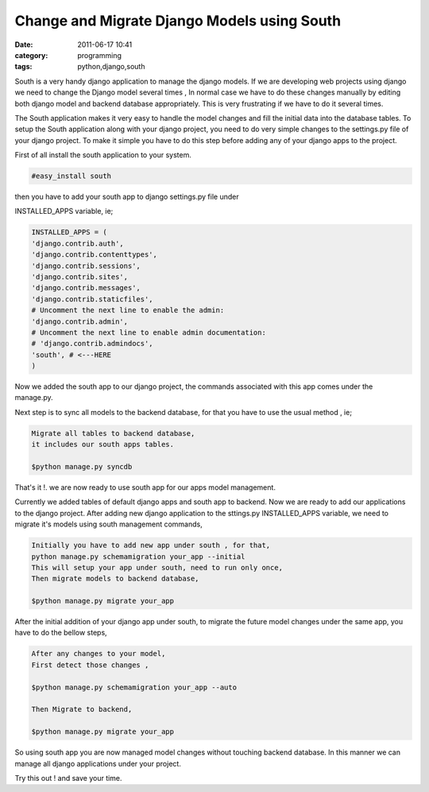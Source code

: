 Change and Migrate Django Models using South
############################################
:date: 2011-06-17 10:41
:category: programming
:tags: python,django,south

.. image:: /images/south.png
    :width: 100%

South is a very handy django application to manage the django models. If
we are developing web projects using django we need to change the Django
model several times , In normal case we have to do these changes
manually by editing both django model and backend database
appropriately. This is very frustrating if we have to do it several
times.

The South application makes it very easy to handle the model changes
and fill the initial data into the database tables. To setup the South
application along with your django project, you need to do very simple
changes to the settings.py file of your django project. To make it
simple you have to do this step before adding any of your django apps to
the project.

First of all install the south application to your system.

.. code-block:: console

   #easy_install south

then you have to add your south app to django settings.py file under


INSTALLED_APPS variable, ie;

.. code-block:: python

 INSTALLED_APPS = (
 'django.contrib.auth',
 'django.contrib.contenttypes',
 'django.contrib.sessions',
 'django.contrib.sites',
 'django.contrib.messages',
 'django.contrib.staticfiles',
 # Uncomment the next line to enable the admin:
 'django.contrib.admin',
 # Uncomment the next line to enable admin documentation:
 # 'django.contrib.admindocs',
 'south', # <---HERE
 )

Now we added the south app to our django project, the commands
associated with this app comes under the manage.py.

Next step is to sync all models to the backend database, for that you
have to use the usual method , ie;

.. code-block:: console

 Migrate all tables to backend database,
 it includes our south apps tables.

 $python manage.py syncdb

That's it !. we are now ready to use south app for our apps model
management.

Currently we added tables of default django apps and south app to
backend. Now we are ready to add our applications to the django project.
After adding new django application to the sttings.py INSTALLED_APPS
variable, we need to migrate it's models using south management
commands,

.. code-block:: console

 Initially you have to add new app under south , for that,
 python manage.py schemamigration your_app --initial
 This will setup your app under south, need to run only once,
 Then migrate models to backend database,

 $python manage.py migrate your_app



After the initial addition of your django app under south, to migrate
the future model changes under the same app, you have to do the bellow
steps,

.. code-block:: console

 After any changes to your model,
 First detect those changes ,

 $python manage.py schemamigration your_app --auto

 Then Migrate to backend,

 $python manage.py migrate your_app

So using south app you are now managed model changes without touching
backend database. In this manner we can manage all django applications
under your project.

Try this out ! and save your time.
